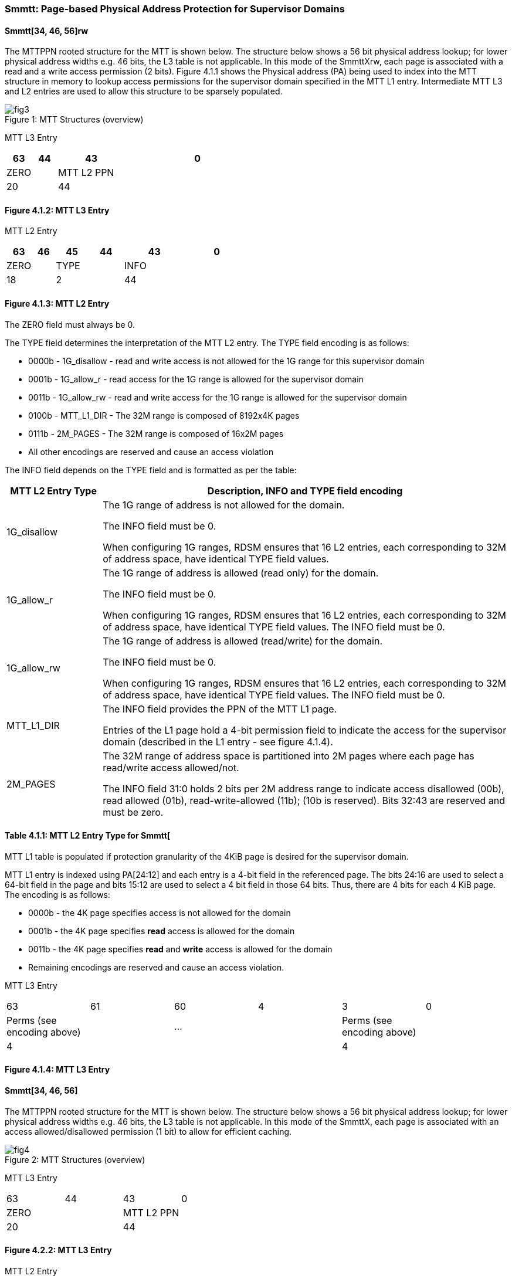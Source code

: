 [[chapter4]]

=== Smmtt: Page-based Physical Address Protection for Supervisor Domains

==== Smmtt[34, 46, 56]rw

The MTTPPN rooted structure for the MTT is shown below. The structure
below shows a 56 bit physical address lookup; for lower physical address
widths e.g. 46 bits, the L3 table is not applicable. In this mode of the
SmmttXrw, each page is associated with a read and a write access
permission (2 bits). Figure 4.1.1 shows the Physical address (PA) being
used to index into the MTT structure in memory to lookup access
permissions for the supervisor domain specified in the MTT L1 entry.
Intermediate MTT L3 and L2 entries are used to allow this structure to
be sparsely populated.

[caption="Figure {counter:image}: ", reftext="Figure {image}"]
[title= "MTT Structures (overview)"]
image::fig3.png[]


MTT L3 Entry

[width="100%",cols="10%,9%,26%,55%",options="header",]
|===
|63 |44 |43 |0
|ZERO | |MTT L2 PPN |
|20 | |44 |
|===

==== Figure 4.1.2: MTT L3 Entry

MTT L2 Entry

[width="100%",cols="11%,9%,14%,14%,26%,26%",options="header",]
|===
|63 |46 |45 |44 |43 |0
|ZERO | |TYPE | |INFO |
|18 | |2 | |44 |
|===

==== Figure 4.1.3: MTT L2 Entry

The ZERO field must always be 0.

The TYPE field determines the interpretation of the MTT L2 entry. The
TYPE field encoding is as follows:

* 0000b - 1G_disallow - read and write access is not allowed for the 1G
range for this supervisor domain
* 0001b - 1G_allow_r - read access for the 1G range is allowed for the
supervisor domain
* 0011b - 1G_allow_rw - read and write access for the 1G range is allowed
for the supervisor domain
* 0100b - MTT_L1_DIR - The 32M range is composed of 8192x4K pages
* 0111b - 2M_PAGES - The 32M range is composed of 16x2M pages
* All other encodings are reserved and cause an access violation

The INFO field depends on the TYPE field and is formatted as per the
table:

[width="100%",cols="19%,81%",options="header",]
|===
|*MTT L2 Entry Type* |*Description, INFO and TYPE field encoding*
|1G_disallow a|
The 1G range of address is not allowed for the domain.

The INFO field must be 0.

When configuring 1G ranges, RDSM ensures that 16 L2 entries, each
corresponding to 32M of address space, have identical TYPE field values.

|1G_allow_r a|
The 1G range of address is allowed (read only) for the domain.

The INFO field must be 0.

When configuring 1G ranges, RDSM ensures that 16 L2 entries, each
corresponding to 32M of address space, have identical TYPE field values.
The INFO field must be 0.

|1G_allow_rw a|
The 1G range of address is allowed (read/write) for the domain.

The INFO field must be 0.

When configuring 1G ranges, RDSM ensures that 16 L2 entries, each
corresponding to 32M of address space, have identical TYPE field values.
The INFO field must be 0.

|MTT_L1_DIR a|
The INFO field provides the PPN of the MTT L1 page.

Entries of the L1 page hold a 4-bit permission field to indicate the
access for the supervisor domain (described in the L1 entry - see figure
4.1.4).

|2M_PAGES a|
The 32M range of address space is partitioned into 2M pages where each
page has read/write access allowed/not.

The INFO field 31:0 holds 2 bits per 2M address range to indicate access
disallowed (00b), read allowed (01b), read-write-allowed (11b); (10b is
reserved). Bits 32:43 are reserved and must be zero.

|===

==== Table 4.1.1: MTT L2 Entry Type for Smmtt[

MTT L1 table is populated if protection granularity of the 4KiB page is
desired for the supervisor domain.

MTT L1 entry is indexed using PA[24:12] and each entry is a 4-bit field
in the referenced page. The bits 24:16 are used to select a 64-bit field
in the page and bits 15:12 are used to select a 4 bit field in those 64
bits. Thus, there are 4 bits for each 4 KiB page. The encoding is as
follows:

* 0000b - the 4K page specifies access is not allowed for the domain
* 0001b - the 4K page specifies *read* access is allowed for the domain
* 0011b - the 4K page specifies *read* and *write* access is allowed for
the domain
* Remaining encodings are reserved and cause an access violation.

MTT L3 Entry

//[width="99%",cols="12%,16%,6%,38%,2%,26%",options="header",]
|===
|63 |61 |60 |4 |3 |0
|Perms (see encoding above) | |… | |Perms (see encoding above) |
|4 | | | |4 |
|===

==== Figure 4.1.4: MTT L3 Entry

==== Smmtt[34, 46, 56]

The MTTPPN rooted structure for the MTT is shown below. The structure
below shows a 56 bit physical address lookup; for lower physical address
widths e.g. 46 bits, the L3 table is not applicable. In this mode of the
SmmttX, each page is associated with an access allowed/disallowed
permission (1 bit) to allow for efficient caching.

[caption="Figure {counter:image}: ", reftext="Figure {image}"]
[title= "MTT Structures (overview)"]
image::fig4.png[]


MTT L3 Entry

//[width="100%",cols="10%,9%,26%,55%",options="header",]
|===
|63 |44 |43 |0
|ZERO | |MTT L2 PPN |
|20 | |44 |
|===

==== Figure 4.2.2: MTT L3 Entry

MTT L2 Entry

//[width="100%",cols="11%,9%,14%,14%,26%,26%",options="header",]
|===
|63 |46 |45 |44 |43 |0
|ZERO | |TYPE | |INFO |
|18 | |2 | |44 |
|===

==== Figure 4.2.3: MTT L2 Entry

The ZERO field must always be 0.

The TYPE field determines the interpretation of the MTT L2 entry. The
TYPE field encoding is as follows:

* 00b - 1G_disallow - access to the 1G range is disallowed
* 01b - 1G_allow - access to the 1G range is allowed
* 10b - MTT_L1_DIR - The 64M range is composed of 16384x4K pages
* 11b - 2M_PAGES - The 64M range is composed of 32x2M pages

The INFO field depends on the TYPE field and is formatted as per the
table:

//[width="100%",cols="19%,81%",options="header",]
|===
|*MTT L2 Entry Type* |*Description, INFO and TYPE field encoding*
|1G_allow a|
The 1G range of address is allowed for the domain.

The INFO field must be 0.

When configuring 1G ranges, RDSM ensures that 16 L2 entries, each
corresponding to 64M of address space, have identical TYPE field values.

|1G_disallow a|
The 1G range of address is not allowed for the domain.

The INFO field must be 0.

When configuring 1G ranges, RDSM ensures that 16 L2 entries, each
corresponding to 64M of address space, have identical TYPE field values.

|MTT_L1_DIR a|
The INFO field provides the PPN of the MTT L1 page.

Entries of the L1 page hold a 2-bit field to indicate the access for the
supervisor domain (described in the L1 entry - see figure 4.2.4).

|2M_PAGES a|
The 64M range of address space is partitioned into 2M pages where each
page has access allowed/not.

The INFO field bits 31:0 holds 1 bit per 2M address range to indicate
access disallowed(0b) or allowed (1b). INFO field bits 43:32 are
reserved (must be zero).

|===

==== Table 4.2.1: MTT L2 Entry Type for Smmtt[34, 46, 56]

MTT L1 table is populated if 4KiB page confidential pages are required
for the supervisor domain.

MTT L1 entry is indexed using PA[25:12] and each entry is a 2-bit field
in the referenced page. The bits 25:16 are used to select a 64-bit field
in the page and bits 16:12 are used to select a 2 bit field in those 64
bits. Thus, there are 2 bits for each 4 KiB page. The encoding is as
follows:

* 00b - the 4K page specifies access is not allowed for the domain
* 01b - the 4K page specifies access is allowed for the domain
* 1xb - reserved (access causes access violation).

MTT L3 Entry

//[width="99%",cols="12%,16%,6%,38%,2%,26%",options="header",]
|===
|63 |62 |61 |2 |1 |0
|Perms (see encoding above) | |… | |Perms (see encoding above) |
|2 | | | |2 |
|===

==== Figure 4.2.4: MTT L3 Entry

===== Caching

Implementations with virtual memory are permitted to cache translations and permissions in address translation cache structures. Similarly, access permissions from the MTT lookup may be cached. The PMP and MTT settings for the resulting physical address may be checked (and possibly cached) at any point between the address translation and the explicit memory access. If caching is occuring, when the MTT settings are modified, M-mode software must synchronize the cached MTT state with the virtual memory system and any PMP, MTT or address-translation caches. This is accomplished by executing an SFENCE.VMA instruction with rs1=x0 and rs2=x0, or HFENCE.GVMA as needed, after the MTT is modified. If page-based virtual memory is not implemented, memory accesses check the PMP settings synchronously, but may check MTT settings that are cached, so a new MTT invalidation (MTTINVAL) instruction is needed. When Svinval is implemented, MTTINVAL is only ordered against SFENCE.W.INVAL and SFENCE.INVAL.IR instructions. As part of the MTT update, the RDSM must ensure that it uses SFENCE.W.INVAL to guarantee that any previous stores to MTT are made visible before invoking the MTTINVAL. The RDSM must then use SFENCE.INVAL.IR to guarantee that all subsequent implicit references to MTT are ordered to be after the MTT cache invalidation. [TBD - register interface for flushing all MTT cached entries, vs specific physical address at page size granularity].

Data and instructions cached for one supervisor domain shall not be accessible to another supervisor domain, so the SDID (along with the other execution context identifiers such as ASID, VMID, shall factor into the data and instruction caches tags to enforce isolation.



